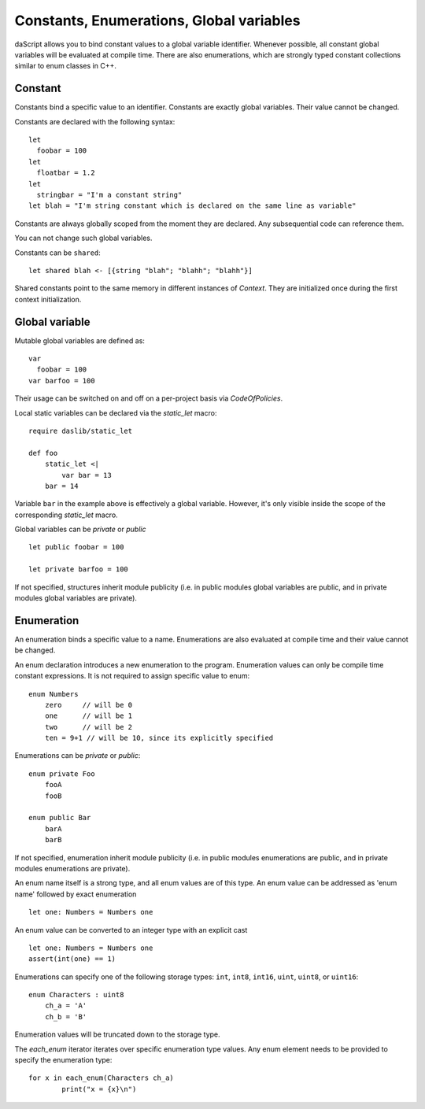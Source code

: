 .. _constants_and_enumerations:


=========================================
Constants, Enumerations, Global variables
=========================================

.. index::
    single: Constants, Enumerations, Global variables



daScript allows you to bind constant values to a global variable identifier.
Whenever possible, all constant global variables will be evaluated at compile time.
There are also enumerations, which are strongly typed constant collections similar to enum classes in C++.

--------
Constant
--------

.. index::
    single: Constants

Constants bind a specific value to an identifier. Constants are exactly global variables. Their value cannot be changed.

Constants are declared with the following syntax::

    let
      foobar = 100
    let
      floatbar = 1.2
    let
      stringbar = "I'm a constant string"
    let blah = "I'm string constant which is declared on the same line as variable"

Constants are always globally scoped from the moment they are declared.
Any subsequential code can reference them.

You can not change such global variables.

Constants can be ``shared``::

    let shared blah <- [{string "blah"; "blahh"; "blahh"}]

Shared constants point to the same memory in different instances of `Context`.
They are initialized once during the first context initialization.

---------------
Global variable
---------------

Mutable global variables are defined as::

    var
      foobar = 100
    var barfoo = 100

Their usage can be switched on and off on a per-project basis via `CodeOfPolicies`.

Local static variables can be declared via the `static_let` macro::

    require daslib/static_let

    def foo
        static_let <|
            var bar = 13
        bar = 14

Variable ``bar`` in the example above is effectively a global variable.
However, it's only visible inside the scope of the corresponding `static_let` macro.

Global variables can be `private` or `public` ::

    let public foobar = 100

    let private barfoo = 100

If not specified, structures inherit module publicity (i.e. in public modules global variables are public,
and in private modules global variables are private).


.. _enumerations:

-----------
Enumeration
-----------

.. index::
    single: Enumerations

An enumeration binds a specific value to a name. Enumerations are also evaluated at compile time
and their value cannot be changed.

An enum declaration introduces a new enumeration to the program.
Enumeration values can only be compile time constant expressions.
It is not required to assign specific value to enum::

    enum Numbers
        zero     // will be 0
        one      // will be 1
        two      // will be 2
        ten = 9+1 // will be 10, since its explicitly specified

Enumerations can be `private` or `public`::

    enum private Foo
        fooA
        fooB

    enum public Bar
        barA
        barB

If not specified, enumeration inherit module publicity (i.e. in public modules enumerations are public,
and in private modules enumerations are private).

An enum name itself is a strong type, and all enum values are of this type.
An enum value can be addressed as 'enum name' followed by exact enumeration ::

    let one: Numbers = Numbers one

An enum value can be converted to an integer type with an explicit cast ::

    let one: Numbers = Numbers one
    assert(int(one) == 1)

Enumerations can specify one of the following storage types: ``int``, ``int8``, ``int16``, ``uint``, ``uint8``, or ``uint16``::

    enum Characters : uint8
        ch_a = 'A'
        ch_b = 'B'

Enumeration values will be truncated down to the storage type.

The `each_enum` iterator iterates over specific enumeration type values.
Any enum element needs to be provided to specify the enumeration type::

	for x in each_enum(Characters ch_a)
		print("x = {x}\n")

